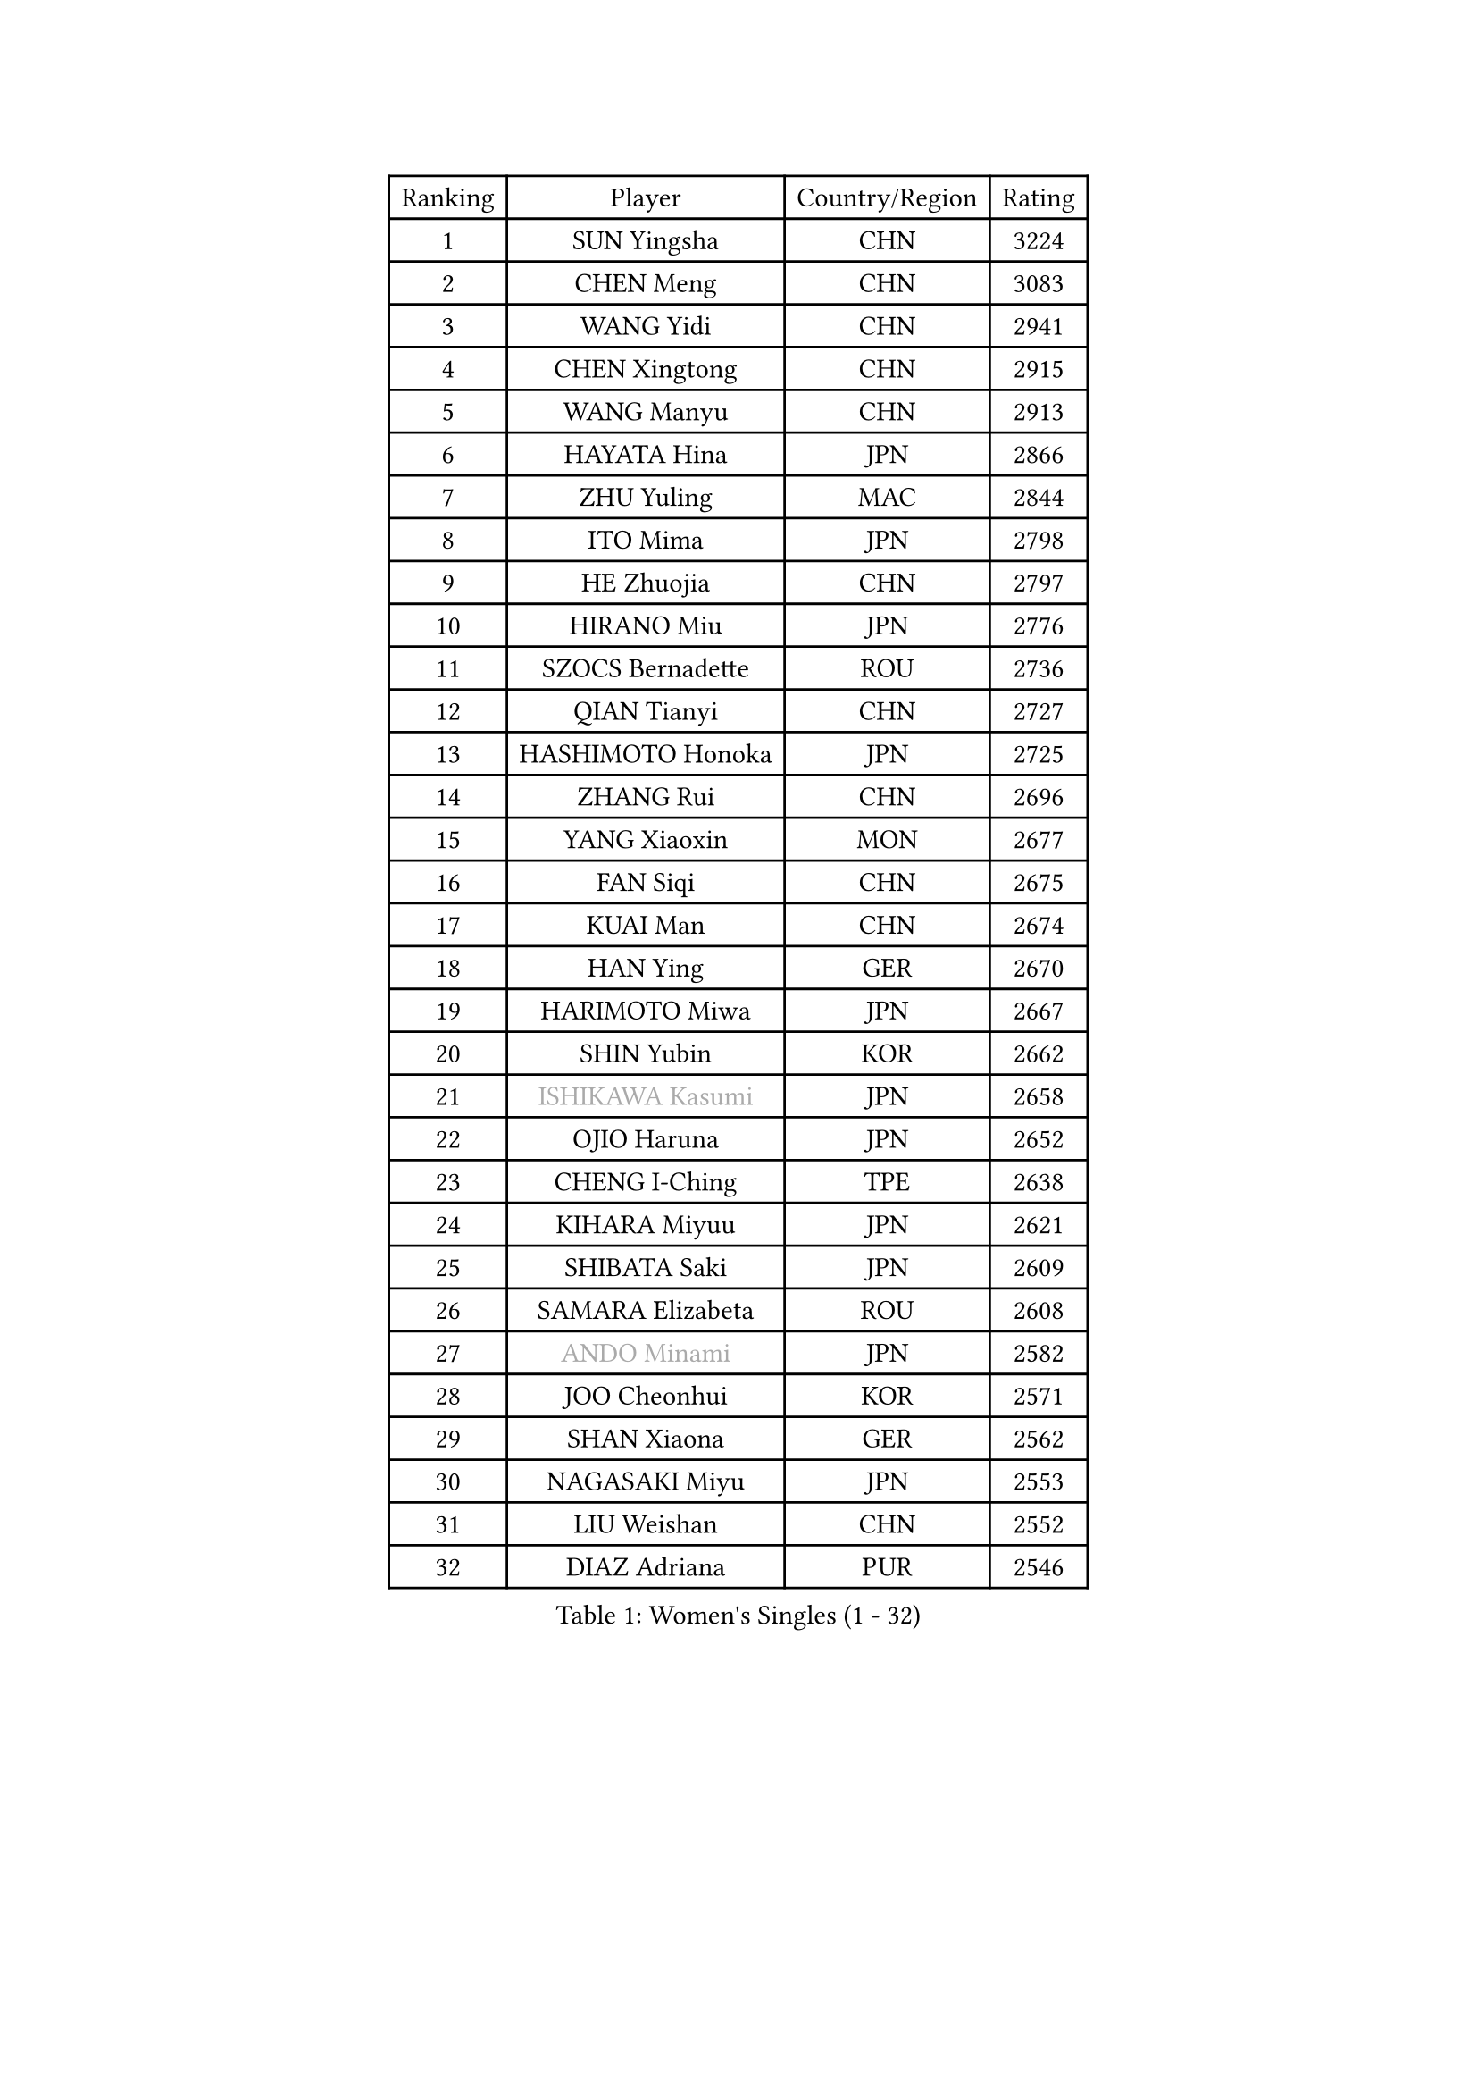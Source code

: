 
#set text(font: ("Courier New", "NSimSun"))
#figure(
  caption: "Women's Singles (1 - 32)",
    table(
      columns: 4,
      [Ranking], [Player], [Country/Region], [Rating],
      [1], [SUN Yingsha], [CHN], [3224],
      [2], [CHEN Meng], [CHN], [3083],
      [3], [WANG Yidi], [CHN], [2941],
      [4], [CHEN Xingtong], [CHN], [2915],
      [5], [WANG Manyu], [CHN], [2913],
      [6], [HAYATA Hina], [JPN], [2866],
      [7], [ZHU Yuling], [MAC], [2844],
      [8], [ITO Mima], [JPN], [2798],
      [9], [HE Zhuojia], [CHN], [2797],
      [10], [HIRANO Miu], [JPN], [2776],
      [11], [SZOCS Bernadette], [ROU], [2736],
      [12], [QIAN Tianyi], [CHN], [2727],
      [13], [HASHIMOTO Honoka], [JPN], [2725],
      [14], [ZHANG Rui], [CHN], [2696],
      [15], [YANG Xiaoxin], [MON], [2677],
      [16], [FAN Siqi], [CHN], [2675],
      [17], [KUAI Man], [CHN], [2674],
      [18], [HAN Ying], [GER], [2670],
      [19], [HARIMOTO Miwa], [JPN], [2667],
      [20], [SHIN Yubin], [KOR], [2662],
      [21], [#text(gray, "ISHIKAWA Kasumi")], [JPN], [2658],
      [22], [OJIO Haruna], [JPN], [2652],
      [23], [CHENG I-Ching], [TPE], [2638],
      [24], [KIHARA Miyuu], [JPN], [2621],
      [25], [SHIBATA Saki], [JPN], [2609],
      [26], [SAMARA Elizabeta], [ROU], [2608],
      [27], [#text(gray, "ANDO Minami")], [JPN], [2582],
      [28], [JOO Cheonhui], [KOR], [2571],
      [29], [SHAN Xiaona], [GER], [2562],
      [30], [NAGASAKI Miyu], [JPN], [2553],
      [31], [LIU Weishan], [CHN], [2552],
      [32], [DIAZ Adriana], [PUR], [2546],
    )
  )#pagebreak()

#set text(font: ("Courier New", "NSimSun"))
#figure(
  caption: "Women's Singles (33 - 64)",
    table(
      columns: 4,
      [Ranking], [Player], [Country/Region], [Rating],
      [33], [SATO Hitomi], [JPN], [2532],
      [34], [#text(gray, "FENG Tianwei")], [SGP], [2532],
      [35], [BATRA Manika], [IND], [2514],
      [36], [YANG Ha Eun], [KOR], [2506],
      [37], [QIN Yuxuan], [CHN], [2504],
      [38], [SUH Hyo Won], [KOR], [2503],
      [39], [KIM Hayeong], [KOR], [2501],
      [40], [JEON Jihee], [KOR], [2498],
      [41], [TAKAHASHI Bruna], [BRA], [2486],
      [42], [LIU Jia], [AUT], [2485],
      [43], [NI Xia Lian], [LUX], [2484],
      [44], [CHEN Yi], [CHN], [2484],
      [45], [YU Fu], [POR], [2480],
      [46], [ZHU Chengzhu], [HKG], [2473],
      [47], [#text(gray, "GUO Yuhan")], [CHN], [2471],
      [48], [MORI Sakura], [JPN], [2469],
      [49], [ZENG Jian], [SGP], [2469],
      [50], [ODO Satsuki], [JPN], [2463],
      [51], [XU Yi], [CHN], [2461],
      [52], [SHI Xunyao], [CHN], [2458],
      [53], [YUAN Jia Nan], [FRA], [2436],
      [54], [WANG Xiaotong], [CHN], [2425],
      [55], [MITTELHAM Nina], [GER], [2422],
      [56], [BERGSTROM Linda], [SWE], [2415],
      [57], [QI Fei], [CHN], [2401],
      [58], [WU Yangchen], [CHN], [2399],
      [59], [CHOI Hyojoo], [KOR], [2394],
      [60], [YANG Yiyun], [CHN], [2387],
      [61], [LEE Eunhye], [KOR], [2383],
      [62], [SASAO Asuka], [JPN], [2370],
      [63], [FAN Shuhan], [CHN], [2368],
      [64], [PAVADE Prithika], [FRA], [2367],
    )
  )#pagebreak()

#set text(font: ("Courier New", "NSimSun"))
#figure(
  caption: "Women's Singles (65 - 96)",
    table(
      columns: 4,
      [Ranking], [Player], [Country/Region], [Rating],
      [65], [XIAO Maria], [ESP], [2365],
      [66], [LEE Zion], [KOR], [2363],
      [67], [SAWETTABUT Suthasini], [THA], [2361],
      [68], [PYON Song Gyong], [PRK], [2359],
      [69], [LIU Hsing-Yin], [TPE], [2357],
      [70], [ZHANG Lily], [USA], [2340],
      [71], [AKAE Kaho], [JPN], [2334],
      [72], [DIACONU Adina], [ROU], [2332],
      [73], [PARK Joohyun], [KOR], [2331],
      [74], [HAN Feier], [CHN], [2328],
      [75], [SHAO Jieni], [POR], [2320],
      [76], [WAN Yuan], [GER], [2319],
      [77], [PARANANG Orawan], [THA], [2318],
      [78], [BAJOR Natalia], [POL], [2317],
      [79], [LI Yake], [CHN], [2316],
      [80], [DOO Hoi Kem], [HKG], [2315],
      [81], [#text(gray, "BILENKO Tetyana")], [UKR], [2315],
      [82], [KIM Byeolnim], [KOR], [2310],
      [83], [KIM Nayeong], [KOR], [2303],
      [84], [POLCANOVA Sofia], [AUT], [2303],
      [85], [HUANG Yi-Hua], [TPE], [2302],
      [86], [CHEN Szu-Yu], [TPE], [2299],
      [87], [ZONG Geman], [CHN], [2298],
      [88], [WINTER Sabine], [GER], [2296],
      [89], [DRAGOMAN Andreea], [ROU], [2293],
      [90], [KAUFMANN Annett], [GER], [2291],
      [91], [KAMATH Archana Girish], [IND], [2289],
      [92], [LI Yu-Jhun], [TPE], [2289],
      [93], [KIM Kum Yong], [PRK], [2287],
      [94], [WANG Amy], [USA], [2283],
      [95], [CHIEN Tung-Chuan], [TPE], [2282],
      [96], [MUKHERJEE Sutirtha], [IND], [2279],
    )
  )#pagebreak()

#set text(font: ("Courier New", "NSimSun"))
#figure(
  caption: "Women's Singles (97 - 128)",
    table(
      columns: 4,
      [Ranking], [Player], [Country/Region], [Rating],
      [97], [AKULA Sreeja], [IND], [2279],
      [98], [#text(gray, "SOO Wai Yam Minnie")], [HKG], [2278],
      [99], [MADARASZ Dora], [HUN], [2275],
      [100], [PESOTSKA Margaryta], [UKR], [2274],
      [101], [CHANG Li Sian Alice], [MAS], [2272],
      [102], [MESHREF Dina], [EGY], [2272],
      [103], [ZARIF Audrey], [FRA], [2269],
      [104], [YOON Hyobin], [KOR], [2268],
      [105], [MUKHERJEE Ayhika], [IND], [2268],
      [106], [LIU Yangzi], [AUS], [2265],
      [107], [GUISNEL Oceane], [FRA], [2262],
      [108], [POTA Georgina], [HUN], [2260],
      [109], [YOKOI Sakura], [JPN], [2258],
      [110], [CIOBANU Irina], [ROU], [2257],
      [111], [YANG Huijing], [CHN], [2255],
      [112], [CHASSELIN Pauline], [FRA], [2255],
      [113], [IDESAWA Kyoka], [JPN], [2249],
      [114], [ZHANG Xiangyu], [CHN], [2247],
      [115], [#text(gray, "SUGASAWA Yukari")], [JPN], [2246],
      [116], [LAY Jian Fang], [AUS], [2246],
      [117], [#text(gray, "LI Yuqi")], [CHN], [2241],
      [118], [BRATEYKO Solomiya], [UKR], [2237],
      [119], [HAPONOVA Hanna], [UKR], [2235],
      [120], [LUTZ Charlotte], [FRA], [2232],
      [121], [EERLAND Britt], [NED], [2231],
      [122], [ZAHARIA Elena], [ROU], [2231],
      [123], [SCHREINER Franziska], [GER], [2226],
      [124], [MALOBABIC Ivana], [CRO], [2224],
      [125], [RAKOVAC Lea], [CRO], [2220],
      [126], [CHEN Ying-Chen], [TPE], [2220],
      [127], [ZHANG Mo], [CAN], [2220],
      [128], [ZHU Sibing], [CHN], [2220],
    )
  )